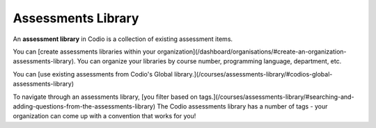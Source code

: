 Assessments Library
===================
An **assessment library** in Codio is a collection of existing assessment items.

You can [create assessments libraries within your organization](/dashboard/organisations/#create-an-organization-assessments-library). You can organize your libraries by course number, programming language, department, etc.

You can [use existing assessments from Codio's Global library.](/courses/assessments-library/#codios-global-assessments-library)

To navigate through an assessments library, [you filter based on tags.](/courses/assessments-library/#searching-and-adding-questions-from-the-assessments-library) The Codio assessments library has a number of tags - your organization can come up with a convention that works for you!


